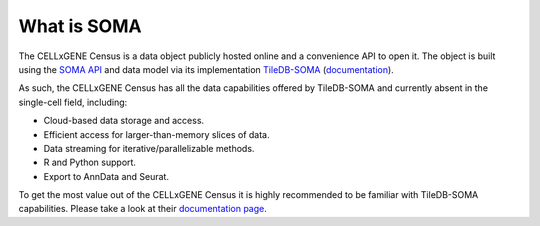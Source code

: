 What is SOMA
=====

The CELLxGENE Census is a data object publicly hosted online and a convenience API to open it. 
The object is built using the `SOMA API`_ and data model via its implementation `TileDB-SOMA`_ (`documentation <https://tiledbsoma.readthedocs.io/en/latest/>`_). 

As such, the CELLxGENE Census has all the data capabilities offered by TileDB-SOMA and currently absent in the single-cell field, 
including:

- Cloud-based data storage and access.
- Efficient access for larger-than-memory slices of data.
- Data streaming for iterative/parallelizable methods.
- R and Python support.
- Export to AnnData and Seurat.

To get the most value out of the CELLxGENE Census it is highly recommended to be familiar with TileDB-SOMA capabilities. 
Please take a look at their `documentation page <https://tiledbsoma.readthedocs.io/en/latest/>`_.

.. _SOMA API: https://github.com/single-cell-data/SOMA
.. _TileDB-SOMA: https://github.com/single-cell-data/TileDB-SOMA